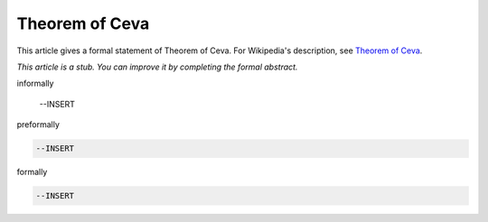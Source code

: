 Theorem of Ceva
---------------

This article gives a formal statement of Theorem of Ceva.  For Wikipedia's
description, see
`Theorem of Ceva <https://en.wikipedia.org/wiki/Ceva%27s_theorem>`_.

*This article is a stub. You can improve it by completing
the formal abstract.*

informally

  --INSERT

preformally

.. code-block:: text

  --INSERT

formally

.. code-block:: lean

  --INSERT
